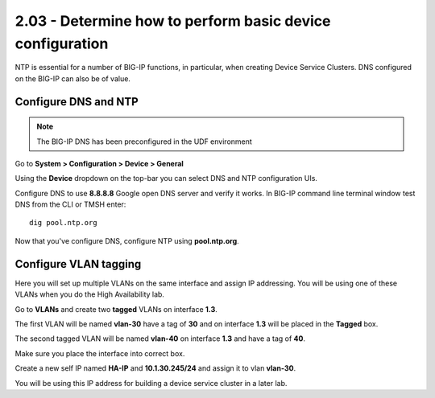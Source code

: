 2.03 - Determine how to perform basic device configuration
==========================================================

NTP is essential for a number of BIG-IP functions, in particular, when
creating Device Service Clusters. DNS configured on the BIG-IP can also
be of value.

Configure DNS and NTP
---------------------

.. NOTE::

   The BIG-IP DNS has been preconfigured in the UDF environment

Go to **System > Configuration > Device > General**

Using the **Device** dropdown on the top-bar you can select DNS and NTP configuration UIs. 

Configure DNS to use **8.8.8.8** Google open DNS server and verify it
works. In BIG-IP command line terminal window test DNS from the CLI or
TMSH enter::

   dig pool.ntp.org

Now that you've configure DNS, configure NTP using **pool.ntp.org**.

Configure VLAN tagging
----------------------

Here you will set up multiple VLANs on the same interface and assign IP
addressing. You will be using one of these VLANs when you do the High
Availability lab.

Go to **VLANs** and create two **tagged** VLANs on interface **1.3**.

The first VLAN will be named **vlan-30** have a
tag of **30** and on interface **1.3** will be placed in the **Tagged** box.

The second tagged VLAN will be named **vlan-40** on interface **1.3** and have
a tag of **40**.

Make sure you place the interface into correct box.

Create a new self IP named **HA-IP** and **10.1.30.245/24** and assign
it to vlan **vlan-30**.

You will be using this IP address for building a device service cluster
in a later lab.
